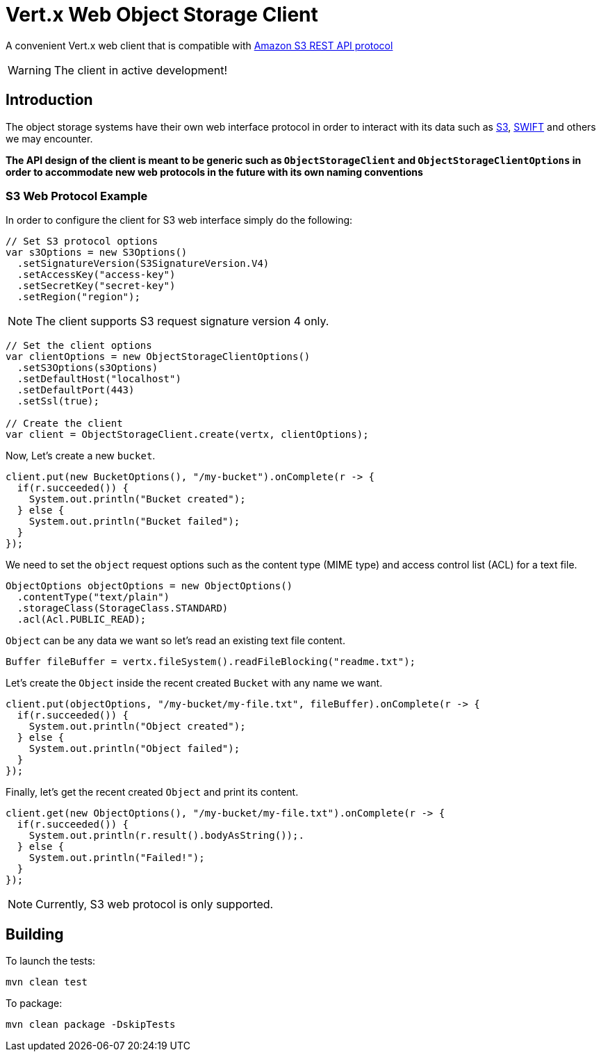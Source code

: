 = Vert.x Web Object Storage Client

A convenient Vert.x web client that is compatible with
https://docs.aws.amazon.com/AmazonS3/latest/API/Welcome.html[Amazon S3 REST API protocol]

WARNING: The client in active development!

== Introduction

The object storage systems have their own web interface protocol in order to
interact with its data such as https://docs.aws.amazon.com/s3/[S3],
https://docs.openstack.org/swift/latest/[SWIFT] and others we may encounter.

**The API design of the client is meant to be generic such as `ObjectStorageClient`
and `ObjectStorageClientOptions` in order to accommodate new web
protocols in the future with its own naming conventions**

=== S3 Web Protocol Example
In order to configure the client for S3 web interface simply do the following:
```java
// Set S3 protocol options
var s3Options = new S3Options()
  .setSignatureVersion(S3SignatureVersion.V4)
  .setAccessKey("access-key")
  .setSecretKey("secret-key")
  .setRegion("region");
```
NOTE: The client supports S3 request signature version 4 only.
```java
// Set the client options
var clientOptions = new ObjectStorageClientOptions()
  .setS3Options(s3Options)
  .setDefaultHost("localhost")
  .setDefaultPort(443)
  .setSsl(true);

// Create the client
var client = ObjectStorageClient.create(vertx, clientOptions);
```
Now, Let's create a new `bucket`.
```java
client.put(new BucketOptions(), "/my-bucket").onComplete(r -> {
  if(r.succeeded()) {
    System.out.println("Bucket created");
  } else {
    System.out.println("Bucket failed");
  }
});
```
We need to set the `object` request options such as
the content type (MIME type) and access control list (ACL) for a text file.
```java
ObjectOptions objectOptions = new ObjectOptions()
  .contentType("text/plain")
  .storageClass(StorageClass.STANDARD)
  .acl(Acl.PUBLIC_READ);
```
`Object` can be any data we want so let's read an existing text file content.
```java
Buffer fileBuffer = vertx.fileSystem().readFileBlocking("readme.txt");
```
Let's create the `Object` inside the recent created `Bucket` with any name we want.
```java
client.put(objectOptions, "/my-bucket/my-file.txt", fileBuffer).onComplete(r -> {
  if(r.succeeded()) {
    System.out.println("Object created");
  } else {
    System.out.println("Object failed");
  }
});
```
Finally, let's get the recent created `Object` and print its content.
```java
client.get(new ObjectOptions(), "/my-bucket/my-file.txt").onComplete(r -> {
  if(r.succeeded()) {
    System.out.println(r.result().bodyAsString());.
  } else {
    System.out.println("Failed!");
  }
});
```
NOTE: Currently, S3 web protocol is only supported.

== Building

To launch the tests:
```
mvn clean test
```

To package:
```
mvn clean package -DskipTests
```


